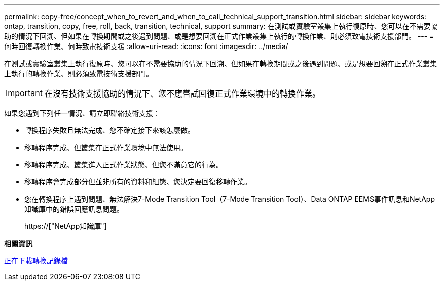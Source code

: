 ---
permalink: copy-free/concept_when_to_revert_and_when_to_call_technical_support_transition.html 
sidebar: sidebar 
keywords: ontap, transition, copy, free, roll, back, transition, technical, support 
summary: 在測試或實驗室叢集上執行復原時、您可以在不需要協助的情況下回溯、但如果在轉換期間或之後遇到問題、或是想要回溯在正式作業叢集上執行的轉換作業、則必須致電技術支援部門。 
---
= 何時回復轉換作業、何時致電技術支援
:allow-uri-read: 
:icons: font
:imagesdir: ../media/


[role="lead"]
在測試或實驗室叢集上執行復原時、您可以在不需要協助的情況下回溯、但如果在轉換期間或之後遇到問題、或是想要回溯在正式作業叢集上執行的轉換作業、則必須致電技術支援部門。


IMPORTANT: 在沒有技術支援協助的情況下、您不應嘗試回復正式作業環境中的轉換作業。

如果您遇到下列任一情況、請立即聯絡技術支援：

* 轉換程序失敗且無法完成、您不確定接下來該怎麼做。
* 移轉程序完成、但叢集在正式作業環境中無法使用。
* 移轉程序完成、叢集進入正式作業狀態、但您不滿意它的行為。
* 移轉程序會完成部分但並非所有的資料和組態、您決定要回復移轉作業。
* 您在轉換程序上遇到問題、無法解決7-Mode Transition Tool（7-Mode Transition Tool）、Data ONTAP EEMS事件訊息和NetApp知識庫中的錯誤回應訊息問題。
+
https://["NetApp知識庫"]



*相關資訊*

xref:task_collecting_tool_logs.adoc[正在下載轉換記錄檔]
